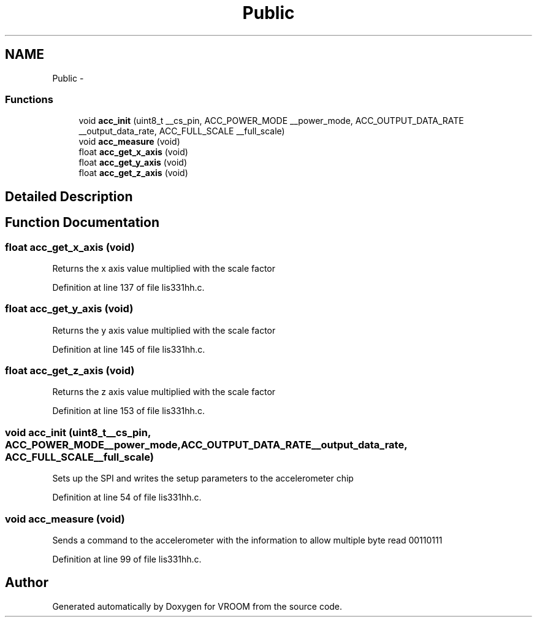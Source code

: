 .TH "Public" 3 "Tue Dec 2 2014" "Version v0.01" "VROOM" \" -*- nroff -*-
.ad l
.nh
.SH NAME
Public \- 
.SS "Functions"

.in +1c
.ti -1c
.RI "void \fBacc_init\fP (uint8_t __cs_pin, ACC_POWER_MODE __power_mode, ACC_OUTPUT_DATA_RATE __output_data_rate, ACC_FULL_SCALE __full_scale)"
.br
.ti -1c
.RI "void \fBacc_measure\fP (void)"
.br
.ti -1c
.RI "float \fBacc_get_x_axis\fP (void)"
.br
.ti -1c
.RI "float \fBacc_get_y_axis\fP (void)"
.br
.ti -1c
.RI "float \fBacc_get_z_axis\fP (void)"
.br
.in -1c
.SH "Detailed Description"
.PP 

.SH "Function Documentation"
.PP 
.SS "float acc_get_x_axis (void)"
Returns the x axis value multiplied with the scale factor 
.PP
Definition at line 137 of file lis331hh\&.c\&.
.SS "float acc_get_y_axis (void)"
Returns the y axis value multiplied with the scale factor 
.PP
Definition at line 145 of file lis331hh\&.c\&.
.SS "float acc_get_z_axis (void)"
Returns the z axis value multiplied with the scale factor 
.PP
Definition at line 153 of file lis331hh\&.c\&.
.SS "void acc_init (uint8_t__cs_pin, ACC_POWER_MODE__power_mode, ACC_OUTPUT_DATA_RATE__output_data_rate, ACC_FULL_SCALE__full_scale)"
Sets up the SPI and writes the setup parameters to the accelerometer chip 
.PP
Definition at line 54 of file lis331hh\&.c\&.
.SS "void acc_measure (void)"
Sends a command to the accelerometer with the information to allow multiple byte read 00110111 
.PP
Definition at line 99 of file lis331hh\&.c\&.
.SH "Author"
.PP 
Generated automatically by Doxygen for VROOM from the source code\&.

